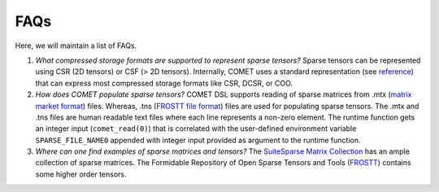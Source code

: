 FAQs
====

Here, we will maintain a list of FAQs.

#. *What compressed storage formats are supported to represent sparse tensors?*
   Sparse tensors can be represented using CSR (2D tensors) or CSF (> 2D tensors). 
   Internally, COMET uses a standard representation (see `reference <https://arxiv.org/pdf/2102.05187.pdf>`_) that can express most compressed storage formats like CSR, DCSR, or COO.
   
#. *How does COMET populate sparse tensors?*
   COMET DSL supports reading of sparse matrices from .mtx (`matrix market format <https://math.nist.gov/MatrixMarket/formats.html>`_) files.
   Whereas, .tns (`FROSTT file format <http://frostt.io/tensors/file-formats.html>`_) files are used for populating sparse tensors.
   The .mtx and .tns files are human readable text files where each line represents a non-zero element. 
   The runtime function gets an integer input (``comet_read(0)``) that is correlated with the user-defined environment variable ``SPARSE_FILE_NAME0`` appended with integer input provided as argument to the runtime function.

#. *Where can one find examples of sparse matrices and tensors?*
   The `SuiteSparse Matrix Collection <https://sparse.tamu.edu/>`_ has an ample collection of sparse matrices.
   The Formidable Repository of Open Sparse Tensors and Tools (`FROSTT <http://frostt.io/tensors/>`_) contains some higher order tensors. 
   

.. autosummary::
   :toctree: generated

